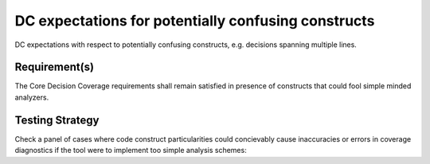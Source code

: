 DC expectations for potentially confusing constructs
====================================================

DC expectations with respect to potentially confusing constructs,
e.g. decisions spanning multiple lines.


Requirement(s)
--------------



The Core Decision Coverage requirements shall remain satisfied in presence of
constructs that could fool simple minded analyzers.


Testing Strategy
----------------



Check a panel of cases where code construct particularities could concievably
cause inaccuracies or errors in coverage diagnostics if the tool were to
implement too simple analysis schemes:


.. qmlink:: TCIndexImporter

   *


